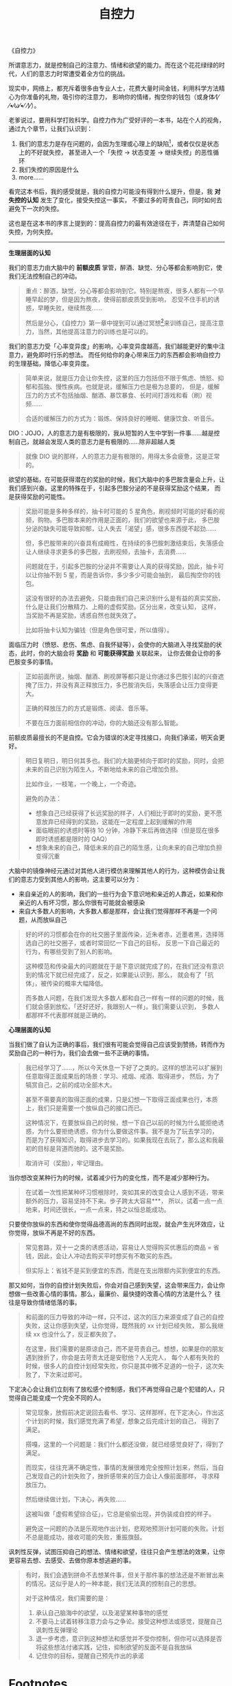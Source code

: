 :PROPERTIES:
:ID:       940c8b95-6b18-4abc-a28e-4dcf105bf49a
:ROAM_REFS: https://book.douban.com/subject/10786473/
:END:
#+TITLE: 自控力
#+filetags: :book:psychology:

《自控力》

所谓意志力，就是控制自己的注意力、情绪和欲望的能力。而在这个花花绿绿的时代，人们的意志力时常遭受着全方位的挑战。

现实中，网络上，都充斥着很多由专业人士，花费大量时间金钱，利用科学方法精心为你准备的礼物，吸引你的注意力，
影响你的情绪，掏空你的钱包（或身体⁄(⁄ ⁄•⁄ω⁄•⁄ ⁄)⁄）。

老爹说过，要用科学打败科学。自控力作为广受好评的一本书，站在个人的视角，通过九个章节，让我们认识到：
1. 我们的意志力是存在问题的，会因为生理或心理上的缺陷[fn:1]，或者仅仅是状态上的不好就失控，
   甚至进入一个「失控 -> 状态变差 -> 继续失控」的恶性循环
2. 我们失控的原因是什么
3. more……

看完这本书后，我的感受就是，我的自控力可能没有得到什么提升，但是，我 *对失控的认知* 发生了变化，接受失控这一事实，
不要过多的苛责自己，同时如何去避免下一次的失控。

这也是在这本书的序言上提到的：提高自控力的最有效途径在于，弄清楚自己如何失控，为何失控。

-----

*生理层面的认知*

我们的意志力由大脑中的 *前额皮质* 掌管，醉酒、缺觉、分心等都会影响到它，使我们无法控制自己的冲动。
#+begin_quote
重点：醉酒，缺觉，分心等都会影响到它。特别是熬夜，很多人都有一个早睡早起的梦，但是因为熬夜，使得前额皮质受到影响，
忍受不住手机的诱惑，早睡失败，继续熬夜……

然后是分心，《自控力》第一章中提到可以通过冥想[fn:2]来训练自己，提高注意力，当然，其他提高注意力的训练也是可以的。
#+end_quote

我们的意志力受「心率变异度」的影响，心率变异度越高，我们越能更好的集中注意力，避免即时行乐的想法。
而任何给你的身心带来压力的东西都会影响自控力的生理基础，降低心率变异度。
#+begin_quote
简单来说，就是压力会让你失控，这里的压力包括但不限于焦虑、愤怒、抑郁和孤独、慢性疾病。也就是说，缓解压力也是极为总要的，
但是，缓解压力的方式不包括抽烟、酗酒、暴饮暴食、长时间打游戏和看（刷）视频……

合适的缓解压力的方式为：锻炼、保持良好的睡眠、健康饮食、听音乐。
#+end_quote

DIO：JOJO，人的意志力是有极限的，我从短暂的人生中学到一件事……越是控制自己，就越会发现人类的意志力是有极限的……除非超越人类
#+begin_quote
就像 DIO 说的那样，人的意志力是有极限的，用得太多会疲惫，这是正常的。
#+end_quote

欲望的基础，在可能获得潜在的奖励的时候，我们大脑中的多巴胺含量会上升，让我们感到兴奋。这里的特殊在于，引起多巴胺分泌的不是获得奖励这个结果，
而是获得奖励的可能性。
#+begin_quote
奖励可能是多种多样的，抽卡时可能的 5 星角色，刷视频时可能的好看的视频，购物。多巴胺本来的作用是正面的，我们的欲望也来源于此，
多巴胺分泌的缺失可能导致抑郁，让人失去「渴望」感，很多东西提不起劲……

但，多巴胺带来的兴奋具有成瘾性，在持续的多巴胺刺激结束后，失落感会让人继续寻求更多的多巴胺，去刷视频，去抽卡，去消费……

问题就在于，引起多巴胺的分泌并不需要让人真的获得奖励，因此，抽卡可以让你抽不到 5 星，而是告诉你，多少多少可能会抽到，
最后掏空你的钱包。

这没有很好的办法去避免，只能由我们自己来识别什么是有益的真实奖励，什么是让我们分散精力、上瘾的虚假奖励。区分出来，改变认知，
这样，当奖励不再是奖励，诱惑自然也就失效了。

比如将抽卡认知为骗钱（但是角色很可爱，所以值得）。
#+end_quote

面临压力时（愤怒、悲伤、焦虑、自我怀疑等），会使你的大脑进入寻找奖励的状态，此时，你的大脑会将 *奖励* 和 *可能获得奖励* 关联起来，
让你去做会让你的多巴胺变多的事情。
#+begin_quote
正如前面所说，抽烟、酗酒、刷视屏等都只是让你通过多巴胺引起的兴奋遮掩了压力，并没有真正释放压力，多巴胺消失后，失落感会让压力变得更大。

正确的释放压力的方式是锻炼、阅读、音乐等。

不要在压力面前相信你的冲动，你的大脑还没有那么智能。
#+end_quote

前额皮质最擅长的不是自控。它会为错误的决定寻找接口，向我们承诺，明天会更好。
#+begin_quote
明日复明日，明日何其多也。我们的大脑更倾向于即时的奖励，同时，会把未来的自己识别为陌生人，不断地给未来的自己增加负担。

比如作业，一枝笔，一个晚上，一个奇迹。

避免的办法：
+ 想象自己已经获得了长远奖励的样子，人们相比于即时的奖励，更不愿意放弃已经得到的奖励，这能在一定程度上起到缓解的作用
+ 面临眼前的诱惑时等待 10 分钟，冷静下来后再做选择（但是现在很多即时诱惑都是限时的 QAQ）
+ 想象未来的自己，降低未来的自己的陌生感，让向未来的自己增加负担变得沉重
#+end_quote

大脑中的镜像神经元通过对其他人进行模仿来理解其他人的行为，这种模仿会让我们的意志力受到其他人的影响，这主要可以分为：
+ 来自亲近的人的影响，我们的一些行为会下意识地和亲近的人靠近，如果和你亲近的人有坏习惯，那么你很有可能就会被感染
+ 来自大多数人的影响，大多数人都是那样，会让我们觉得那样不再是一个问题，从而放纵自己
#+begin_quote
好的坏的习惯都会在你的社交圈子里面传染，近朱者赤，近墨者黑，选择筛选自己的社交圈子，或者时常回忆一下自己的目标，
反思一下自己最近的行为，有哪些受到了别人的影响。

这种模范和传染最大的问题就在于是下意识就完成了的，在我们还没有意识到的情况下就已经完成了，反之，如果能认识到，那么，
就会有了「抗体」，被传染的概率大幅降低。

而多数人问题，在我们发现大多数人都和自己一样有一样的问题的时候，我们就会感到放松，「还好还好，我跟别人一样」。我们需要认识到，
多数人都那样不代表那样就是正确的。
#+end_quote

*心理层面的认知*

当我们做了自认为正确的事后，我们很有可能会觉得自己应该受到赞扬，转而作为奖励自己的一种行为，我们会去做一些不正确的事情。
#+begin_quote
我已经学习了……，所以今天休息一下好了之类的。这样的想法可以扩展到任意取得正面成果后的场景：学习、戒烟、戒酒、取得进步，
然后，为了犒赏自己，之前的成功全部木大。

甚至不需要真的取得正面的成果，只是幻想一下取得正面成果也行，本质上，我们只是需要一个放纵自己的接口而已。

这种情况下，在要放纵自己的时候，想一下自己以前的时候为什么能拒绝诱惑，为什么要拒绝诱惑，你为什么要做这件事。我不是为了玩去学习的，
而是为了获得知识，取得进步去学习的。如果我现在去玩了，那么这和我最初的目标是背道而驰的。这不是奖励。

取消许可（奖励），牢记理由。
#+end_quote

当你想改变某种行为的时候，试着减少行为的变化性，而不是减少那种行为。
#+begin_quote
在试着一次性把某种坏习惯根除时，突如其来的改变会让人感到不适，带来额外的压力，容易坚持不下来。步子跨太大容易***，
所以，试着一点一点地来，时间还很长，一点一点来，持之以恒总能成功。
#+end_quote

只要使你放纵的东西和使你觉得品德高尚的东西同时出现，就会产生光环效应，让你觉得，放纵不再是不好的东西。
#+begin_quote
常见套路，双十一之类的诱惑活动，容易让人觉得购买优惠后的商品 = 省钱，因此，会让人冲动去购买平时想买有不敢买的东西。

但实际上：省钱不是买到便宜的东西，而是在支出限额内买到便宜的东西。
#+end_quote

那又如何，当你的自控计划失败后，你会对自己感到失望，这会带来压力，会让你想做一些改善心情的事情。那么，最廉价、最快捷的改善心情的方法是什么？
往往是导致你情绪低落的事。
#+begin_quote
和前面的压力导致的冲动一样，只不过，这次的压力来源变成了自己的自控失败，这让你感到失望，让你觉得，既然我的 xx 计划已经失败，
那么我继续 xx 也没什么了，反正都失败了。

在这里，我们需要的是原谅自己，而不是苛责自己。想想，如果是你的朋友遇到挫折了，你会是去苛责太还是安慰他？人无完人，
每个人都有失败的时候，很多人的自控计划经常失败，你只是其中微不足道的一份子，这次失败了，下次来过即可。
#+end_quote

下定决心会让我们立刻有了放松感个控制感，我们不再觉得自己是个犯错的人，只觉得自己能变成一个完全不同的人。
#+begin_quote
常见现象，放假前决定说回去看书、学习、这样那样，在下定决心，作出这个计划的时候，我们感觉充满了希望，想象之后完成计划的自己，
得到了满足。

搭嘎，这里的一个问题是：我们什么都还没做，就已经感觉良好了，得到了满足。

而现实，往往充满不确定性，事情的发展很难完全按照计划来，然后，当自己发现自己的计划失败了，挫折感带来的压力会让人像前面那样，
寻求释放压力。

然后继续做计划，下决心，再失败……

这被叫做「虚假希望综合征」，它总是偷偷出现，并伪装成自控的样子。

避免这一问题的办法是乐观地作出计划，悲观地预测计划可能的失败。计划不总是能成功，接收可能的失败，重振旗鼓。
#+end_quote

讽刺性反弹，试图压抑自己的想法、情绪和欲望，往往只会产生想法的效果，让你更容易去想、去感受、去做你原本想逃避的事。
#+begin_quote
有时，我们会遇到拼命不去想某件事，但关于那件事的想法还是不断冒出来的情况。这似乎是人的一种本能，我们无法真的控制自己的思想。

对于这种情况，我们需要的是：
1) 承认自己脑海中的欲望，以及渴望某种事物的感觉
2) 不要马上试着转移注意力会与之争论。接受这种想法或感觉，提醒自己讽刺性反弹理论
3) 退一步考虑，意识到这种想法和感觉并不受你控制，但你可以选择是否将这些想法付诸实践，记住，抑制欲望的反面不是自我放纵
4) 记住你的目标，提醒自己预先作出的承诺
#+end_quote

* Footnotes

[fn:1] 这里的缺陷只是一个形容词，没有这样的缺陷的话，人类可能会得到像机器人一样的自律能力，但是，真的那样的话，
也太过无趣了一点 ●ｖ●

[fn:2] 这里的冥想不是让你什么都不想，而是专注注意力到到呼吸上，避免 *分心* 

